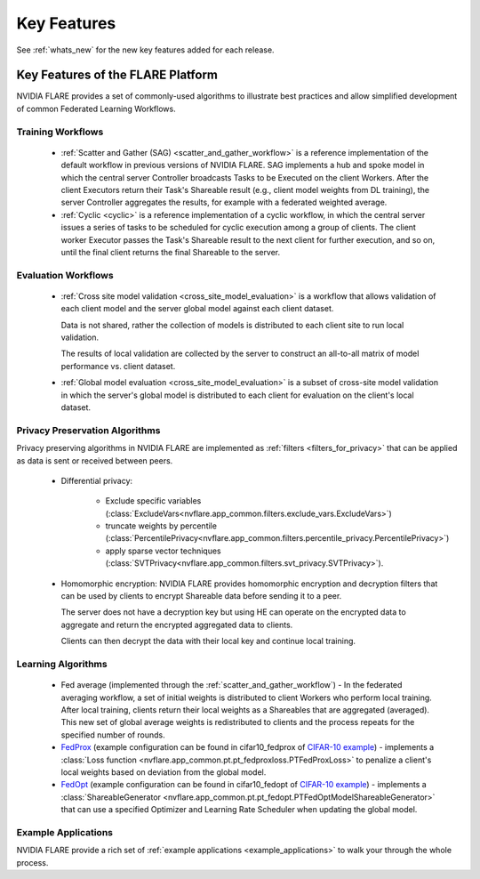 .. _key_features:

############
Key Features
############

See :ref:`whats_new` for the new key features added for each release.

Key Features of the FLARE Platform
==================================
NVIDIA FLARE provides a set of commonly-used algorithms to illustrate best practices and allow simplified development of
common Federated Learning Workflows.

Training Workflows
------------------
    - :ref:`Scatter and Gather (SAG) <scatter_and_gather_workflow>` is a reference implementation of the default
      workflow in previous versions of NVIDIA FLARE.  SAG implements a hub and spoke model in which the central server
      Controller broadcasts Tasks to be Executed on the client Workers.  After the client Executors return their Task's
      Shareable result (e.g., client model weights from DL training), the server Controller aggregates the results, for
      example with a federated weighted average.
    - :ref:`Cyclic <cyclic>` is a reference implementation of a cyclic workflow, in which the central server issues a
      series of tasks to be scheduled for cyclic execution among a group of clients.  The client worker Executor passes
      the Task's Shareable result to the next client for further execution, and so on, until the final client returns
      the final Shareable to the server.

Evaluation Workflows
--------------------
    - :ref:`Cross site model validation <cross_site_model_evaluation>` is a workflow that allows validation of each
      client model and the server global model against each client dataset.

      Data is not shared, rather the collection of models is distributed to each client site to run local validation.

      The results of local validation are collected by the server to construct an all-to-all matrix of
      model performance vs. client dataset.

    - :ref:`Global model evaluation <cross_site_model_evaluation>` is a subset of cross-site model validation in which
      the server's global model is distributed to each client for evaluation on the client's local dataset.

Privacy Preservation Algorithms
-------------------------------
Privacy preserving algorithms in NVIDIA FLARE are implemented as :ref:`filters <filters_for_privacy>`
that can be applied as data is sent or received between peers.

    - Differential privacy:

        - Exclude specific variables (:class:`ExcludeVars<nvflare.app_common.filters.exclude_vars.ExcludeVars>`)
        - truncate weights by percentile (:class:`PercentilePrivacy<nvflare.app_common.filters.percentile_privacy.PercentilePrivacy>`)
        - apply sparse vector techniques (:class:`SVTPrivacy<nvflare.app_common.filters.svt_privacy.SVTPrivacy>`).

    - Homomorphic encryption: NVIDIA FLARE provides homomorphic encryption and decryption
      filters that can be used by clients to encrypt Shareable data before sending it to a peer.

      The server does not have a decryption key but using HE can operate on the encrypted data to aggregate
      and return the encrypted aggregated data to clients.

      Clients can then decrypt the data with their local key and continue local training.

Learning Algorithms
-------------------

    - Fed average (implemented through the :ref:`scatter_and_gather_workflow`) - In the federated averaging workflow,
      a set of initial weights is distributed to client Workers who perform local training.  After local training,
      clients return their local weights as a Shareables that are aggregated (averaged).  This new set of global average
      weights is redistributed to clients and the process repeats for the specified number of rounds.
    - `FedProx <https://arxiv.org/abs/1812.06127>`_ (example configuration can be found in cifar10_fedprox of `CIFAR-10 example <https://github.com/NVIDIA/NVFlare/tree/2.3/examples/cifar10>`_) -
      implements a :class:`Loss function <nvflare.app_common.pt.pt_fedproxloss.PTFedProxLoss>` to penalize a client's
      local weights based on deviation from the global model.
    - `FedOpt <https://arxiv.org/abs/2003.00295>`_ (example configuration can be found in cifar10_fedopt of `CIFAR-10 example <https://github.com/NVIDIA/NVFlare/tree/2.3/examples/cifar10>`_) -
      implements a :class:`ShareableGenerator <nvflare.app_common.pt.pt_fedopt.PTFedOptModelShareableGenerator>` that
      can use a specified Optimizer and Learning Rate Scheduler when updating the global model.

Example Applications
---------------------

NVIDIA FLARE provide a rich set of :ref:`example applications <example_applications>` to walk your through the whole
process.
